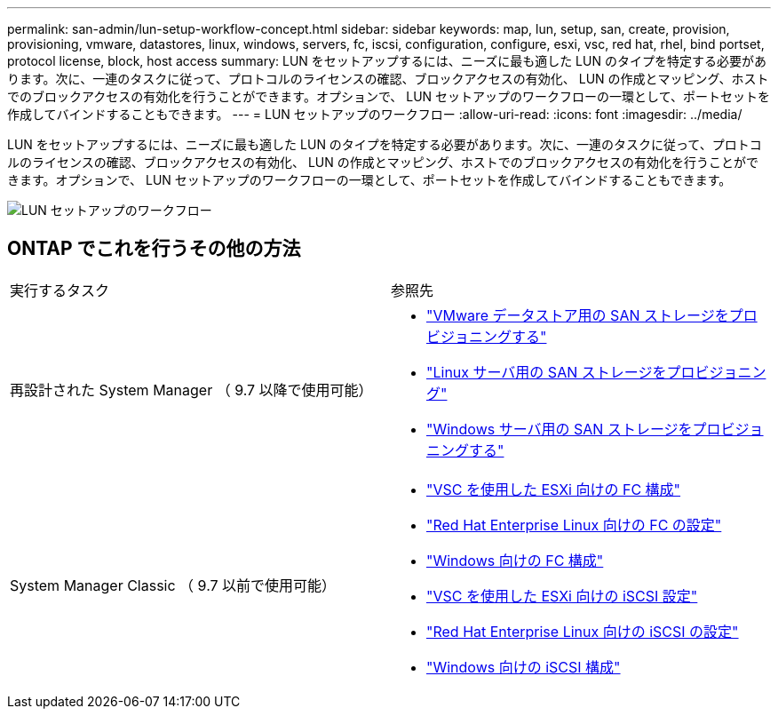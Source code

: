 ---
permalink: san-admin/lun-setup-workflow-concept.html 
sidebar: sidebar 
keywords: map, lun, setup, san, create, provision, provisioning, vmware, datastores, linux, windows, servers, fc, iscsi, configuration, configure, esxi, vsc, red hat, rhel, bind portset, protocol license, block, host access 
summary: LUN をセットアップするには、ニーズに最も適した LUN のタイプを特定する必要があります。次に、一連のタスクに従って、プロトコルのライセンスの確認、ブロックアクセスの有効化、 LUN の作成とマッピング、ホストでのブロックアクセスの有効化を行うことができます。オプションで、 LUN セットアップのワークフローの一環として、ポートセットを作成してバインドすることもできます。 
---
= LUN セットアップのワークフロー
:allow-uri-read: 
:icons: font
:imagesdir: ../media/


[role="lead"]
LUN をセットアップするには、ニーズに最も適した LUN のタイプを特定する必要があります。次に、一連のタスクに従って、プロトコルのライセンスの確認、ブロックアクセスの有効化、 LUN の作成とマッピング、ホストでのブロックアクセスの有効化を行うことができます。オプションで、 LUN セットアップのワークフローの一環として、ポートセットを作成してバインドすることもできます。

image::../media/lun-setup-workflow.gif[LUN セットアップのワークフロー]



== ONTAP でこれを行うその他の方法

|===


| 実行するタスク | 参照先 


 a| 
再設計された System Manager （ 9.7 以降で使用可能）
 a| 
* https://docs.netapp.com/us-en/ontap/task_san_provision_vmware.html["VMware データストア用の SAN ストレージをプロビジョニングする"]
* https://docs.netapp.com/us-en/ontap/task_san_provision_linux.html["Linux サーバ用の SAN ストレージをプロビジョニング"]
* https://docs.netapp.com/us-en/ontap/task_san_provision_windows.html["Windows サーバ用の SAN ストレージをプロビジョニングする"]




 a| 
System Manager Classic （ 9.7 以前で使用可能）
 a| 
* https://docs.netapp.com/us-en/ontap-sm-classic/fc-config-esxi/concept_fc_configuration_workflow.html["VSC を使用した ESXi 向けの FC 構成"]
* https://docs.netapp.com/us-en/ontap-sm-classic/fc-config-rhel/concept_fc_configuration_workflow.html["Red Hat Enterprise Linux 向けの FC の設定"]
* https://docs.netapp.com/us-en/ontap-sm-classic/fc-config-windows/concept_fc_configuration_workflow.html["Windows 向けの FC 構成"]
* https://docs.netapp.com/us-en/ontap-sm-classic/iscsi-config-esxi/concept_iscsi_configuration_provisioning_workflow.html["VSC を使用した ESXi 向けの iSCSI 設定"]
* https://docs.netapp.com/us-en/ontap-sm-classic/iscsi-config-rhel/index.html["Red Hat Enterprise Linux 向けの iSCSI の設定"]
* https://docs.netapp.com/us-en/ontap-sm-classic/iscsi-config-windows/concept_iscsi_configuration_workflow.html["Windows 向けの iSCSI 構成"]


|===